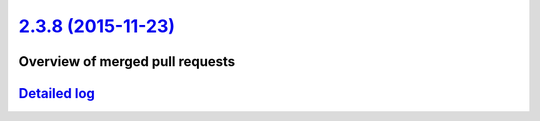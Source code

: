 `2.3.8 (2015-11-23) <https://github.com/neos/flow-development-collection/releases/tag/2.3.8>`_
==============================================================================================

Overview of merged pull requests
~~~~~~~~~~~~~~~~~~~~~~~~~~~~~~~~

`Detailed log <https://github.com/neos/flow-development-collection/compare/2.3.7...2.3.8>`_
~~~~~~~~~~~~~~~~~~~~~~~~~~~~~~~~~~~~~~~~~~~~~~~~~~~~~~~~~~~~~~~~~~~~~~~~~~~~~~~~~~~~~~~~~~~
